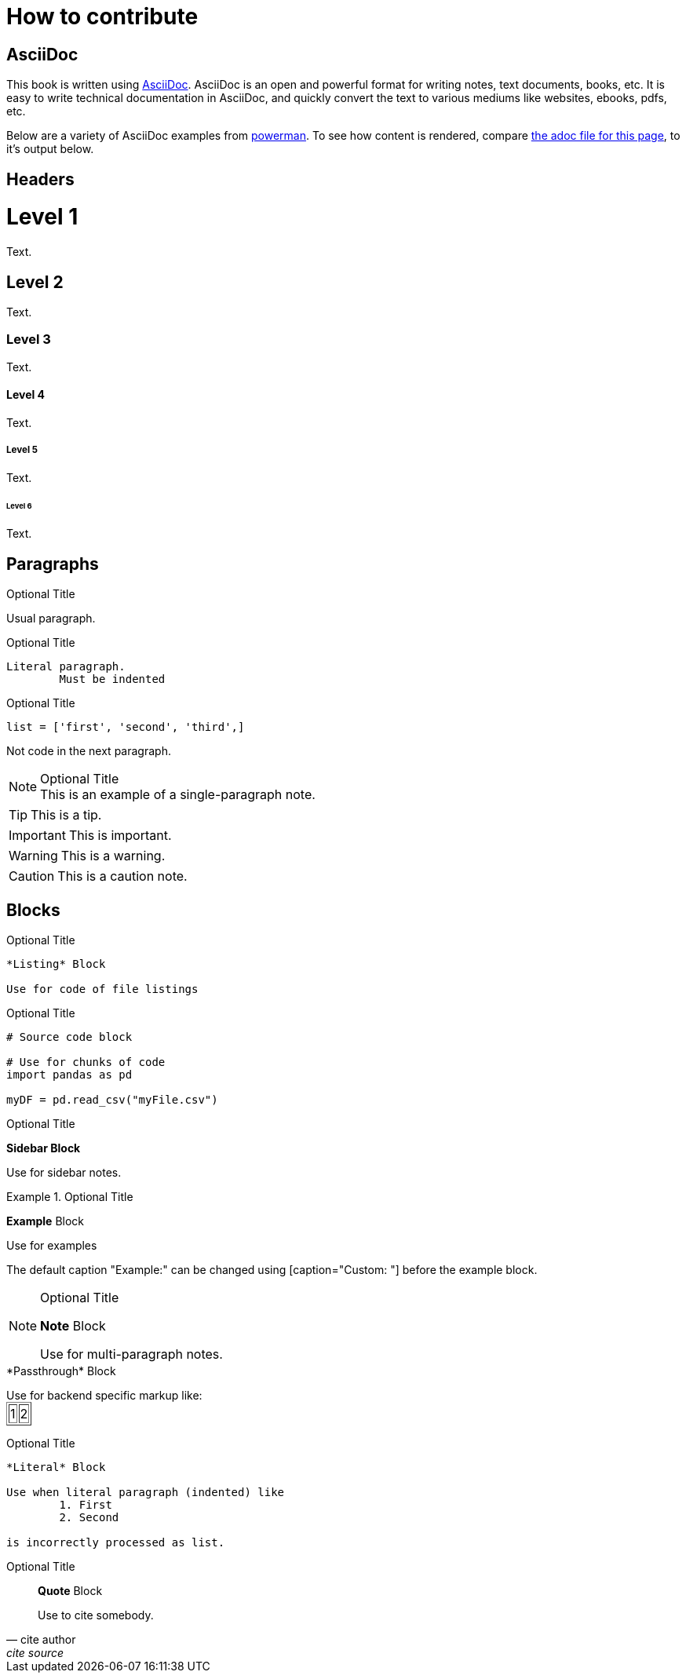 = How to contribute

== AsciiDoc

This book is written using https://asciidoc.org/[AsciiDoc]. AsciiDoc is an open and powerful format for writing notes, text documents, books, etc. It is easy to write technical documentation in AsciiDoc, and quickly convert the text to various mediums like websites, ebooks, pdfs, etc.

Below are a variety of AsciiDoc examples from https://powerman.name/doc/asciidoc[powerman]. To see how content is rendered, compare https://raw.githubusercontent.com/TheDataMine/the-examples-book/staging/content/modules/ROOT/pages/how-to-contribute.adoc[the adoc file for this page], to it's output below.

== Headers

= Level 1
Text.

== Level 2
Text.

=== Level 3
Text.

==== Level 4
Text.

===== Level 5
Text.

====== Level 6
Text.

== Paragraphs

.Optional Title

Usual
paragraph.

.Optional Title

	Literal paragraph.
		Must be indented

.Optional Title

[source,python]
list = ['first', 'second', 'third',]

Not code in the next paragraph.

.Optional Title
[NOTE]
This is an example of a single-paragraph note.

[TIP]
This is a tip.

[IMPORTANT]
This is important.

[WARNING]
This is a warning.

[CAUTION]
This is a caution note.

== Blocks

.Optional Title
----
*Listing* Block

Use for code of file listings
----

.Optional Title
[source,python]
----
# Source code block

# Use for chunks of code
import pandas as pd

myDF = pd.read_csv("myFile.csv")
----

.Optional Title
****
*Sidebar Block*

Use for sidebar notes.
****

.Optional Title
====
*Example* Block

Use for examples

The default caption "Example:" can be changed using [caption="Custom: "] before the example block.
====

.Optional Title
[NOTE]
====
*Note* Block

Use for multi-paragraph notes.
====

////
*Comment* Block

Use for comments that do not appear.
////

++++
*Passthrough* Block

<p>
Use for backend specific markup like:

<table border="1">
	<tr>
		<td>1</td>
		<td>2</td>
	</tr>
</table>

</p>
++++

.Optional Title
....
*Literal* Block

Use when literal paragraph (indented) like
	1. First
	2. Second

is incorrectly processed as list.
....

.Optional Title
[quote, cite author, cite source]
____
*Quote* Block

Use to cite somebody.
____

